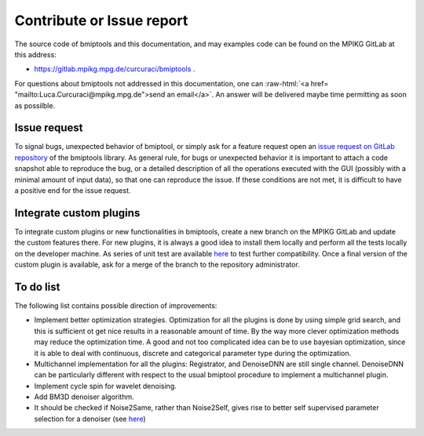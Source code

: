 ==========================
Contribute or Issue report
==========================


.. role:: raw-html(raw)
   :format: html

The source code of bmiptools and this documentation, and may examples code can be found on the MPIKG GitLab at this
address:

* https://gitlab.mpikg.mpg.de/curcuraci/bmiptools .

For questions about bmiptools not addressed in
this documentation, one can  :raw-html:`<a href= "mailto:Luca.Curcuraci@mpikg.mpg.de">send an email</a>`. An answer
will be delivered maybe time permitting as soon as possilble.


Issue request
=============


To signal bugs, unexpected behavior of bmiptool, or simply ask for a feature request open an `issue request on GitLab
repository <https://gitlab.mpikg.mpg.de/curcuraci/bmiptools/-/issues/new>`_ of the bmiptools library. As general rule,
for bugs or unexpected behavior it is important to attach a code snapshot able to reproduce the bug, or a detailed
description of all the operations executed with the GUI (possibly with a minimal amount of input data), so that one
can reproduce the issue. If these conditions are not met, it is difficult to have a positive end for the issue request.


Integrate custom plugins
========================


To integrate custom plugins or new functionalities in bmiptools, create a new branch on the MPIKG GitLab and update
the custom features there. For new plugins, it is always a good idea to install them locally and perform all the tests
locally on the developer machine. As series of unit test are available `here <https://gitlab.mpikg.mpg.de/curcuraci/
bmiptools/-/tree/master/test>`_ to test further compatibility. Once a final version of the custom plugin is available,
ask for a merge of the branch to the repository administrator.


To do list
==========


The following list contains possible direction of improvements:

* Implement better optimization strategies. Optimization for all the plugins is done by using simple grid search, and
  this is sufficient ot get nice results in a reasonable amount of time. By the way more clever optimization methods may
  reduce the optimization time. A good and not too complicated idea can be to use bayesian optimization, since it is
  able to deal with continuous, discrete and categorical parameter type during the optimization.

* Multichannel implementation for all the plugins: Registrator, and DenoiseDNN are still single channel. DenoiseDNN can
  be particularly different with respect to the usual bmiptool procedure to implement a multichannel plugin.

* Implement cycle spin for wavelet denoising.

* Add BM3D denoiser algorithm.

* It should be checked if Noise2Same, rather than Noise2Self, gives rise to better self supervised parameter selection
  for a denoiser (see
  `here <https://proceedings.neurips.cc/paper/2020/file/ea6b2efbdd4255a9f1b3bbc6399b58f4-Paper.pdf>`_)